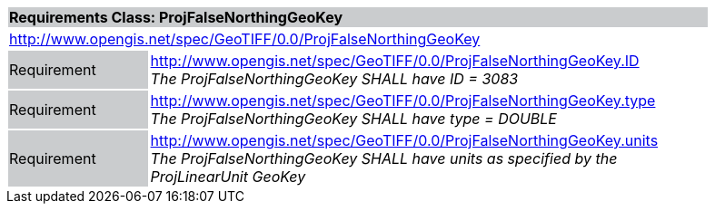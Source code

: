 [cols="1,4",width="90%"]
|===
2+|*Requirements Class: ProjFalseNorthingGeoKey* {set:cellbgcolor:#CACCCE}
2+|http://www.opengis.net/spec/GeoTIFF/0.0/ProjFalseNorthingGeoKey 
{set:cellbgcolor:#FFFFFF}

|Requirement {set:cellbgcolor:#CACCCE}
|http://www.opengis.net/spec/GeoTIFF/0.0/ProjFalseNorthingGeoKey.ID +
_The ProjFalseNorthingGeoKey SHALL have ID = 3083_
{set:cellbgcolor:#FFFFFF}

|Requirement {set:cellbgcolor:#CACCCE}
|http://www.opengis.net/spec/GeoTIFF/0.0/ProjFalseNorthingGeoKey.type +
_The ProjFalseNorthingGeoKey SHALL have type = DOUBLE_
{set:cellbgcolor:#FFFFFF}

|Requirement {set:cellbgcolor:#CACCCE}
|http://www.opengis.net/spec/GeoTIFF/0.0/ProjFalseNorthingGeoKey.units +
_The ProjFalseNorthingGeoKey SHALL have units as specified by the ProjLinearUnit GeoKey_
{set:cellbgcolor:#FFFFFF}
|===
